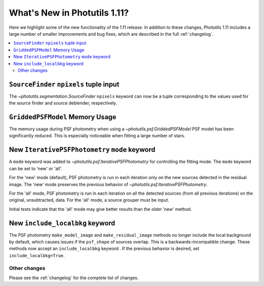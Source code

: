 .. doctest-skip-all

*****************************
What's New in Photutils 1.11?
*****************************

Here we highlight some of the new functionality of the 1.11 release.
In addition to these changes, Photutils 1.11 includes a large number
of smaller improvements and bug fixes, which are described in the full
:ref:`changelog`.

.. contents::
   :local:
   :depth: 2


``SourceFinder`` ``npixels`` tuple input
----------------------------------------

The `~photutils.segmentation.SourceFinder` ``npixels`` keyword can now
be a tuple corresponding to the values used for the source finder and
source deblender, respectively.


``GriddedPSFModel`` Memory Usage
--------------------------------

The memory usage during PSF photometry when using a
`~photutils.psf.GriddedPSFModel` PSF model has been significantly
reduced. This is especially noticeable when fitting a large number of
stars.


New ``IterativePSFPhotometry`` ``mode`` keyword
-----------------------------------------------

A ``mode`` keyword was added to `~photutils.psf.IterativePSFPhotometry`
for controlling the fitting mode. The ``mode`` keyword can
be set to 'new' or 'all'.

For the 'new' mode (default), PSF photometry is run in each
iteration only on the new sources detected in the residual
image. The 'new' mode preserves the previous behavior of
`~photutils.psf.IterativePSFPhotometry`.

For the 'all' mode, PSF photometry is run in each iteration on all
the detected sources (from all previous iterations) on the original,
unsubtracted, data. For the 'all' mode, a source grouper must be input.

Initial tests indicate that the 'all' mode may give better results than
the older 'new' method.


New ``include_localbkg`` keyword
--------------------------------

The PSF photometry ``make_model_image`` and ``make_residual_image``
methods no longer include the local background by default, which
causes issues if the ``psf_shape`` of sources overlap. This is
a backwards-incompatible change. These methods now accept an
``include_localbkg`` keyword . If the previous behavior is desired, set
``include_localbkg=True``.


Other changes
=============

Please see the :ref:`changelog` for the complete list of changes.
